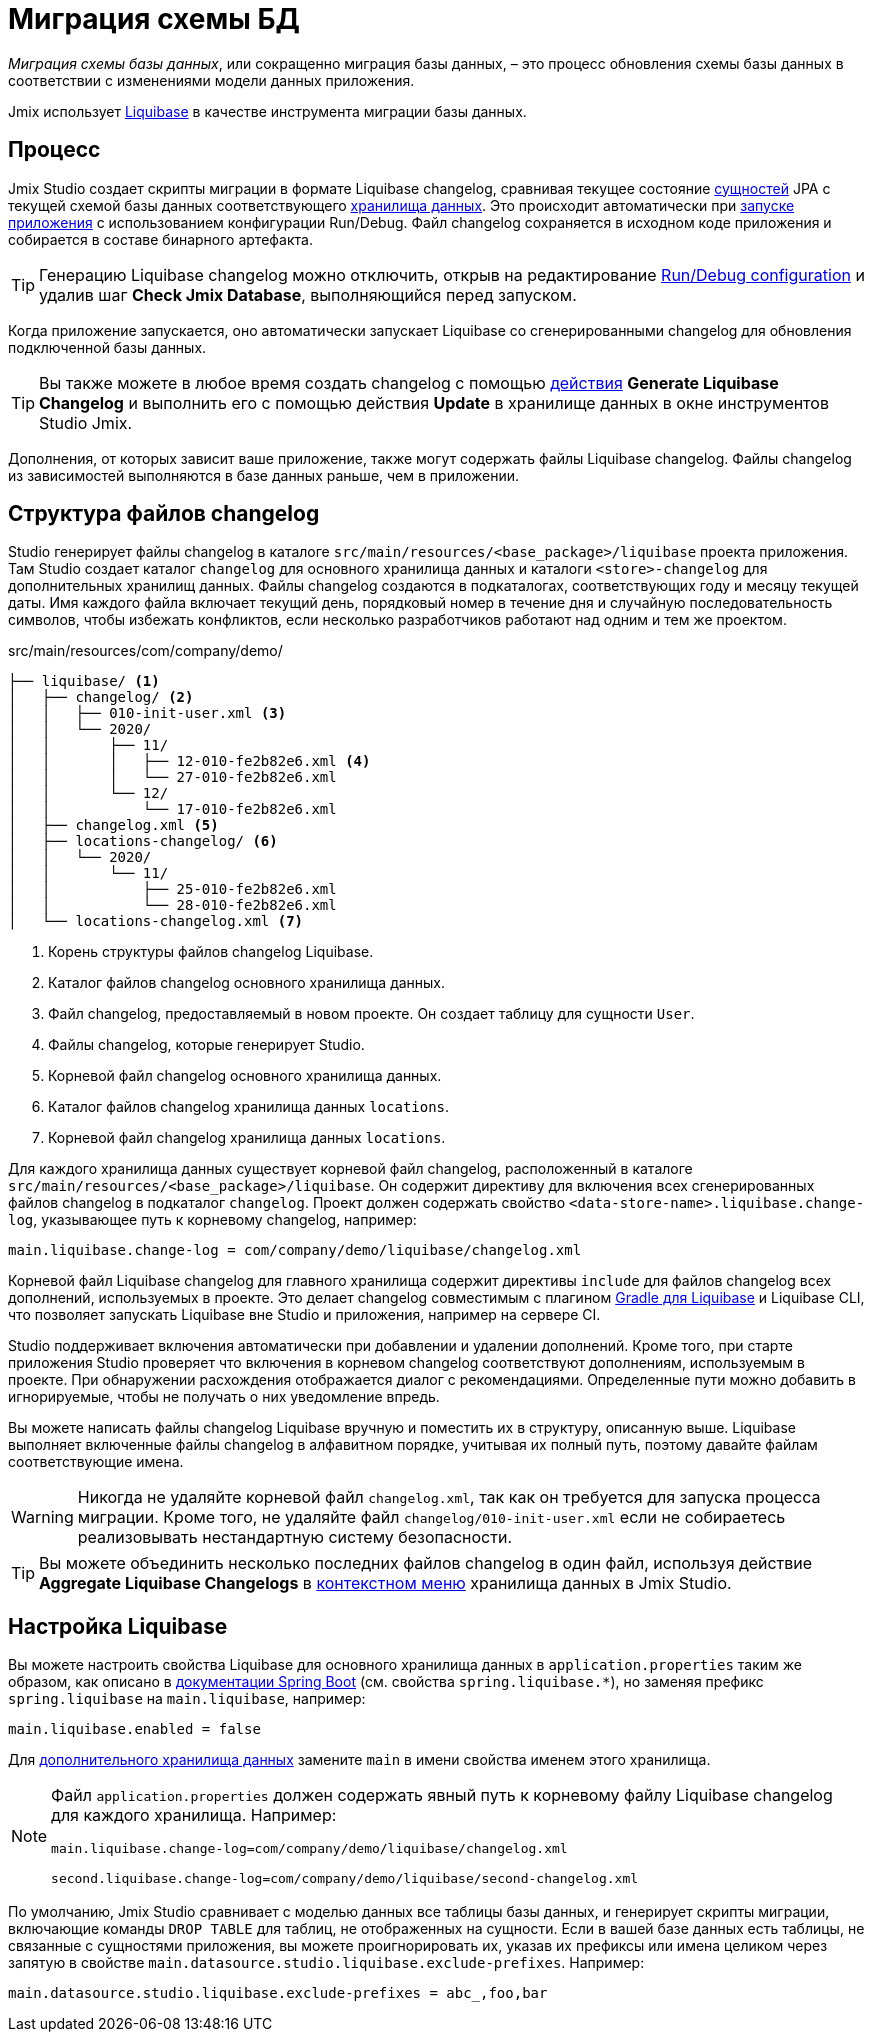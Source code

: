 = Миграция схемы БД

_Миграция схемы базы данных_, или сокращенно миграция базы данных, – это процесс обновления схемы базы данных в соответствии с изменениями модели данных приложения.

Jmix использует https://www.liquibase.org[Liquibase^] в качестве инструмента миграции базы данных.

[[workflow]]
== Процесс

Jmix Studio создает скрипты миграции в формате Liquibase changelog, сравнивая текущее состояние xref:entities.adoc[сущностей] JPA с текущей схемой базы данных соответствующего xref:data-stores.adoc[хранилища данных]. Это происходит автоматически при xref:jmix:studio:project.adoc#starting-application[запуске приложения] с использованием конфигурации Run/Debug. Файл changelog сохраняется в исходном коде приложения и собирается в составе бинарного артефакта.

TIP: Генерацию Liquibase changelog можно отключить, открыв на редактирование xref:studio:project.adoc#run-debug-configuration-settings[Run/Debug configuration] и удалив шаг *Check Jmix Database*, выполняющийся перед запуском.

Когда приложение запускается, оно автоматически запускает Liquibase со сгенерированными changelog для обновления подключенной базы данных.

TIP: Вы также можете в любое время создать changelog с помощью xref:jmix:studio:data-stores.adoc#data-store-actions[действия] *Generate Liquibase Changelog* и выполнить его с помощью действия *Update* в хранилище данных в окне инструментов Studio Jmix.

Дополнения, от которых зависит ваше приложение, также могут содержать файлы Liquibase changelog. Файлы changelog из зависимостей выполняются в базе данных раньше, чем в приложении.

[[changelogs]]
== Структура файлов changelog

Studio генерирует файлы changelog в каталоге `src/main/resources/<base_package>/liquibase` проекта приложения. Там Studio создает каталог `changelog` для основного хранилища данных и каталоги `<store>-changelog` для дополнительных хранилищ данных. Файлы changelog создаются в подкаталогах, соответствующих году и месяцу текущей даты. Имя каждого файла включает текущий день, порядковый номер в течение дня и случайную последовательность символов, чтобы избежать конфликтов, если несколько разработчиков работают над одним и тем же проектом.

.src/main/resources/com/company/demo/
[source,text]
----
├── liquibase/ <1>
│   ├── changelog/ <2>
│   │   ├── 010-init-user.xml <3>
│   │   └── 2020/
│   │       ├── 11/
│   │       │   ├── 12-010-fe2b82e6.xml <4>
│   │       │   └── 27-010-fe2b82e6.xml
│   │       └── 12/
│   │           └── 17-010-fe2b82e6.xml
│   ├── changelog.xml <5>
│   ├── locations-changelog/ <6>
│   │   └── 2020/
│   │       └── 11/
│   │           ├── 25-010-fe2b82e6.xml
│   │           └── 28-010-fe2b82e6.xml
│   └── locations-changelog.xml <7>
----

<1> Корень структуры файлов changelog Liquibase.
<2> Каталог файлов changelog основного хранилища данных.
<3> Файл changelog, предоставляемый в новом проекте. Он создает таблицу для сущности `User`.
<4> Файлы changelog, которые генерирует Studio.
<5> Корневой файл changelog основного хранилища данных.
<6> Каталог файлов changelog хранилища данных `locations`.
<7> Корневой файл changelog хранилища данных `locations`.

Для каждого хранилища данных существует корневой файл changelog, расположенный в каталоге `src/main/resources/<base_package>/liquibase`. Он содержит директиву для включения всех сгенерированных файлов changelog в подкаталог `changelog`. Проект должен содержать свойство `<data-store-name>.liquibase.change-log`, указывающее путь к корневому changelog, например:

[source,text]
----
main.liquibase.change-log = com/company/demo/liquibase/changelog.xml
----

Корневой файл Liquibase changelog для главного хранилища содержит директивы `include` для файлов changelog всех дополнений, используемых в проекте. Это делает changelog совместимым с плагином https://github.com/liquibase/liquibase-gradle-plugin[Gradle для Liquibase^] и Liquibase CLI, что позволяет запускать Liquibase вне Studio и приложения, например на сервере CI.

Studio поддерживает включения автоматически при добавлении и удалении дополнений. Кроме того, при старте приложения Studio проверяет что включения в корневом changelog соответствуют дополнениям, используемым в проекте. При обнаружении расхождения отображается диалог с рекомендациями. Определенные пути можно добавить в игнорируемые, чтобы не получать о них уведомление впредь.

Вы можете написать файлы changelog Liquibase вручную и поместить их в структуру, описанную выше. Liquibase выполняет включенные файлы changelog в алфавитном порядке, учитывая их полный путь, поэтому давайте файлам соответствующие имена.

WARNING: Никогда не удаляйте корневой файл `changelog.xml`, так как он требуется для запуска процесса миграции. Кроме того, не удаляйте файл `changelog/010-init-user.xml` если не собираетесь реализовывать нестандартную систему безопасности.

TIP: Вы можете объединить несколько последних файлов changelog в один файл, используя действие *Aggregate Liquibase Changelogs* в xref:studio:data-stores.adoc#data-store-actions[контекстном меню] хранилища данных в Jmix Studio.

[[configuration]]
== Настройка Liquibase

Вы можете настроить свойства Liquibase для основного хранилища данных в `application.properties` таким же образом, как описано в https://docs.spring.io/spring-boot/docs/{spring-boot-version}/reference/html/application-properties.html#application-properties.data-migration[документации Spring Boot] (см. свойства `spring.liquibase.*`), но заменяя префикс `spring.liquibase` на `main.liquibase`, например:

[source,text]
----
main.liquibase.enabled = false
----
Для xref:data-stores.adoc#additional[дополнительного хранилища данных] замените `main` в имени свойства именем этого хранилища.

[NOTE]
====
Файл `application.properties` должен содержать явный путь к корневому файлу Liquibase changelog для каждого хранилища. Например:

[source,text]
----
main.liquibase.change-log=com/company/demo/liquibase/changelog.xml

second.liquibase.change-log=com/company/demo/liquibase/second-changelog.xml
----
====

По умолчанию, Jmix Studio сравнивает с моделью данных все таблицы базы данных, и генерирует скрипты миграции, включающие команды `DROP TABLE` для таблиц, не отображенных на сущности. Если в вашей базе данных есть таблицы, не связанные с сущностями приложения, вы можете проигнорировать их, указав их префиксы или имена целиком через запятую в свойстве `main.datasource.studio.liquibase.exclude-prefixes`. Например:
[source, properties]
----
main.datasource.studio.liquibase.exclude-prefixes = abc_,foo,bar
----